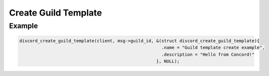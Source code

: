 Create Guild Template
=====================

.. doxygenfunction:: discord_create_guild_template
.. doxygenstruct:: discord_create_guild_template


Example
-------

.. code:: c

   discord_create_guild_template(client, msg->guild_id, &(struct discord_create_guild_template){
                                                          .name = "Guild template create example",
                                                          .description = "Hello from Concord!"
                                                        }, NULL);